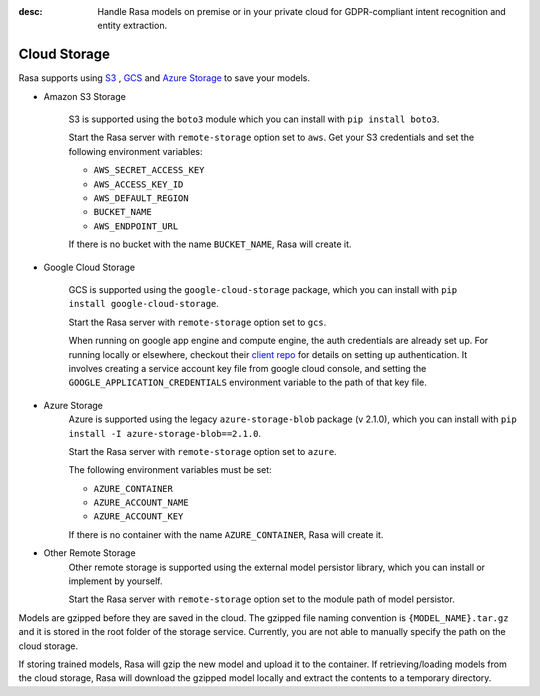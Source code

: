 :desc: Handle Rasa models on premise or in your private cloud for
       GDPR-compliant intent recognition and entity extraction.

.. _cloud-storage:

Cloud Storage
=============

.. edit-link::

Rasa supports using `S3 <https://aws.amazon.com/s3/>`_ ,
`GCS <https://cloud.google.com/storage/>`_ and `Azure Storage <https://azure.microsoft.com/services/storage/>`_ to save your models.

* Amazon S3 Storage

    S3 is supported using the ``boto3`` module which you can
    install with ``pip install boto3``.

    Start the Rasa server with ``remote-storage`` option set to
    ``aws``. Get your S3 credentials and set the following
    environment variables:

    - ``AWS_SECRET_ACCESS_KEY``
    - ``AWS_ACCESS_KEY_ID``
    - ``AWS_DEFAULT_REGION``
    - ``BUCKET_NAME``
    - ``AWS_ENDPOINT_URL``

    If there is no bucket with the name ``BUCKET_NAME``, Rasa will create it.

* Google Cloud Storage

    GCS is supported using the ``google-cloud-storage`` package,
    which you can install with ``pip install google-cloud-storage``.

    Start the Rasa server with ``remote-storage`` option set to ``gcs``.

    When running on google app engine and compute engine, the auth
    credentials are already set up. For running locally or elsewhere,
    checkout their
    `client repo <https://github.com/GoogleCloudPlatform/python-docs-samples/tree/master/storage/cloud-client#authentication>`_
    for details on setting up authentication. It involves creating
    a service account key file from google cloud console,
    and setting the ``GOOGLE_APPLICATION_CREDENTIALS`` environment
    variable to the path of that key file.

* Azure Storage
    Azure is supported using the legacy ``azure-storage-blob`` package (v 2.1.0),
    which you can install with ``pip install -I azure-storage-blob==2.1.0``.

    Start the Rasa server with ``remote-storage`` option set to ``azure``.

    The following environment variables must be set:

    - ``AZURE_CONTAINER``
    - ``AZURE_ACCOUNT_NAME``
    - ``AZURE_ACCOUNT_KEY``

    If there is no container with the name ``AZURE_CONTAINER``, Rasa will create it.

* Other Remote Storage
    Other remote storage is supported using the external model persistor library,
    which you can install or implement by yourself.

    Start the Rasa server with ``remote-storage`` option set to the module path of model persistor.

Models are gzipped before they are saved in the cloud. The gzipped file naming convention
is ``{MODEL_NAME}.tar.gz`` and it is stored in the root folder of the storage service.
Currently, you are not able to manually specify the path on the cloud storage.

If storing trained models, Rasa will gzip the new model and upload it to the container. If retrieving/loading models
from the cloud storage, Rasa will download the gzipped model locally and extract the contents to a temporary directory.
